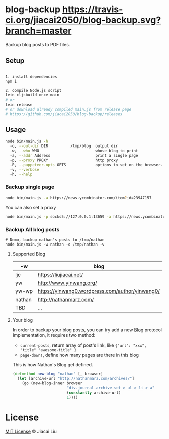 * blog-backup [[https://travis-ci.org/jiacai2050/blog-backup][https://travis-ci.org/jiacai2050/blog-backup.svg?branch=master]]

Backup blog posts to PDF files.

** Setup

#+begin_src bash

1. install dependencies
npm i

2. compile Node.js script
lein cljsbuild once main
# or
lein release
# or download already compiled main.js from release page
# https://github.com/jiacai2050/blog-backup/releases
#+end_src

** Usage
#+begin_src bash
node bin/main.js -h
  -o, --out-dir DIR          /tmp/blog  output dir
  -w, --who WHO                         whose blog to print
  -a, --addr Address                    print a single page
  -p, --proxy PROXY                     http proxy
  -P, --puppeteer-opts OPTS             options to set on the browser. format: a=b;c=d
  -v, --verbose
  -h, --help

#+end_src
*** Backup single page
#+begin_src bash
node bin/main.js -a https://news.ycombinator.com/item?id=23947157
#+end_src
You can also set a proxy
#+begin_src bash
node bin/main.js -p socks5://127.0.0.1:13659 -a https://news.ycombinator.com/item?id=23947157
#+end_src

*** Backup All blog posts
#+begin_src
# Demo, backup nathan's posts to /tmp/nathan
node bin/main.js -w nathan -o /tmp/nathan -v
#+end_src

**** Supported Blog

| -w     | blog                                            |
|--------+-------------------------------------------------|
| ljc    | https://liujiacai.net/                          |
| yw     | http://www.yinwang.org/                         |
| yw-wp  | https://yinwang0.wordpress.com/author/yinwang0/ |
| nathan | http://nathanmarz.com/                          |
| TBD    | ...                                             |

**** Your blog
In order to backup your blog posts, you can try add a new [[./src/blog_backup/type.cljs#L10][Blog]] protocol implementation, it requires two method:
- =current-posts=, return array of post's link, like ={"url": "xxx", "title" "awesome-title" }=
- =page-down!=, define how many pages are there in this blog

This is how Nathan's Blog get defined.
#+begin_src clojure
(defmethod new-blog "nathan" [_ browser]
  (let [archive-url "http://nathanmarz.com/archives/"]
    (go (new-blog-inner browser
                        "div.journal-archive-set > ul > li > a"
                        (constantly archive-url)
                        1))))
#+end_src

*  License
[[http://liujiacai.net/license/MIT.html?year=2020][MIT License]] © Jiacai Liu
